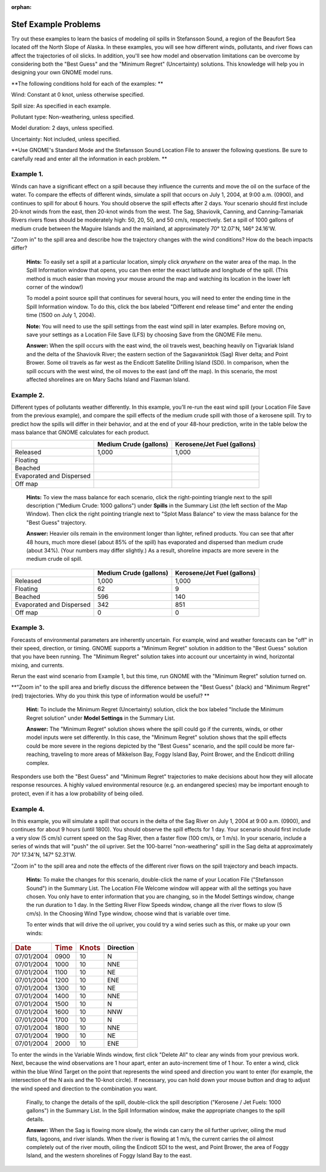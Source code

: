 
:orphan:

.. _stef_examples:

Stef Example Problems
=====================


Try out these examples to learn the basics of modeling oil spills in
Stefansson Sound, a region of the Beaufort Sea located off the North
Slope of Alaska. In these examples, you will see how different winds,
pollutants, and river flows can affect the trajectories of oil slicks.
In addition, you'll see how model and observation limitations can be
overcome by considering both the "Best Guess" and the "Minimum Regret"
(Uncertainty) solutions. This knowledge will help you in designing your
own GNOME model runs.

**The following conditions hold for each of the examples: **

Wind: Constant at 0 knot, unless otherwise specified.

Spill size: As specified in each example.

Pollutant type: Non-weathering, unless specified.

Model duration: 2 days, unless specified.

Uncertainty: Not included, unless specified.

**Use GNOME's Standard Mode and the Stefansson Sound Location File to
answer the following questions. Be sure to carefully read and enter all
the information in each problem. **

Example 1.
----------

Winds can have a significant effect on a spill because they
influence the currents and move the oil on the surface of the water. To
compare the effects of different winds, simulate a spill that occurs on
July 1, 2004, at 9:00 a.m. (0900), and continues to spill for about 6
hours. You should observe the spill effects after 2 days. Your scenario
should first include 20-knot winds from the east, then 20-knot winds
from the west. The Sag, Shaviovik, Canning, and Canning-Tamariak Rivers
rivers flows should be moderately high: 50, 20, 50, and 50 cm/s,
respectively. Set a spill of 1000 gallons of medium crude between the
Maguire Islands and the mainland, at approximately 70° 12.07'N, 146°
24.16'W.

"Zoom in" to the spill area and describe how the trajectory changes with
the wind conditions? How do the beach impacts differ?

    **Hints:** To easily set a spill at a particular location, simply
    click *anywhere* on the water area of the map. In the Spill
    Information window that opens, you can then enter the exact latitude
    and longitude of the spill. (This method is much easier than moving
    your mouse around the map and watching its location in the lower
    left corner of the window!)

    To model a point source spill that continues for several hours, you
    will need to enter the ending time in the Spill Information window.
    To do this, click the box labeled "Different end release time" and
    enter the ending time (1500 on July 1, 2004).

    **Note:** You will need to use the spill settings from the east wind
    spill in later examples. Before moving on, save your settings as a
    Location File Save (LFS) by choosing Save from the GNOME File menu.

    **Answer:** When the spill occurs with the east wind, the oil
    travels west, beaching heavily on Tigvariak Island and the delta of
    the Shaviovik River; the eastern section of the Sagavanirktok (Sag)
    River delta; and Point Brower. Some oil travels as far west as the
    Endicott Satellite Drilling Island (SDI). In comparison, when the
    spill occurs with the west wind, the oil moves to the east (and off
    the map). In this scenario, the most affected shorelines are on Mary
    Sachs Island and Flaxman Island.

Example 2.
----------

Different types of pollutants weather differently. In this
example, you’ll re-run the east wind spill (your Location File Save from
the previous example), and compare the spill effects of the medium crude
spill with those of a kerosene spill. Try to predict how the spills will
differ in their behavior, and at the end of your 48-hour prediction,
write in the table below the mass balance that GNOME calculates for each
product.

+----------------------------+------------------+-----------------------+
|                            | **Medium Crude   | **Kerosene/Jet Fuel   |
|                            | (gallons)**      | (gallons)**           |
+----------------------------+------------------+-----------------------+
| Released                   | 1,000            | 1,000                 |
+----------------------------+------------------+-----------------------+
| Floating                   |                  |                       |
+----------------------------+------------------+-----------------------+
| Beached                    |                  |                       |
+----------------------------+------------------+-----------------------+
| Evaporated and Dispersed   |                  |                       |
+----------------------------+------------------+-----------------------+
| Off map                    |                  |                       |
+----------------------------+------------------+-----------------------+

    **Hints:** To view the mass balance for each scenario, click the
    right-pointing triangle next to the spill description ("Medium
    Crude: 1000 gallons") under **Spills** in the Summary List (the left
    section of the Map Window). Then click the right pointing triangle
    next to "Splot Mass Balance" to view the mass balance for the "Best
    Guess" trajectory.

    **Answer:** Heavier oils remain in the environment longer than
    lighter, refined products. You can see that after 48 hours, much
    more diesel (about 85% of the spill) has evaporated and dispersed
    than medium crude (about 34%). (Your numbers may differ slightly.)
    As a result, shoreline impacts are more severe in the medium crude
    oil spill.

+----------------------------+------------------+-----------------------+
|                            | **Medium Crude   | **Kerosene/Jet Fuel   |
|                            | (gallons)**      | (gallons)**           |
+----------------------------+------------------+-----------------------+
| Released                   | 1,000            | 1,000                 |
+----------------------------+------------------+-----------------------+
| Floating                   | 62               | 9                     |
+----------------------------+------------------+-----------------------+
| Beached                    | 596              | 140                   |
+----------------------------+------------------+-----------------------+
| Evaporated and Dispersed   | 342              | 851                   |
+----------------------------+------------------+-----------------------+
| Off map                    | 0                | 0                     |
+----------------------------+------------------+-----------------------+

Example 3.
----------

Forecasts of environmental parameters are inherently uncertain.
For example, wind and weather forecasts can be "off" in their speed,
direction, or timing. GNOME supports a "Minimum Regret" solution in
addition to the "Best Guess" solution that you have been running. The
"Minimum Regret" solution takes into account our uncertainty in wind,
horizontal mixing, and currents.

Rerun the east wind scenario from Example 1, but this time, run GNOME
with the "Minimum Regret" solution turned on.

**"Zoom in" to the spill area and briefly discuss the difference between
the "Best Guess" (black) and "Minimum Regret" (red) trajectories. Why do
you think this type of information would be useful? **

    **Hint:** To include the Minimum Regret (Uncertainty) solution,
    click the box labeled "Include the Minimum Regret solution" under
    **Model Settings** in the Summary List.

    **Answer:** The "Minimum Regret" solution shows where the spill
    could go if the currents, winds, or other model inputs were set
    differently. In this case, the "Minimum Regret" solution shows that
    the spill effects could be more severe in the regions depicted by
    the "Best Guess" scenario, and the spill could be more far-reaching,
    traveling to more areas of Mikkelson Bay, Foggy Island Bay, Point
    Brower, and the Endicott drilling complex.

Responders use both the "Best Guess" and "Minimum Regret" trajectories
to make decisions about how they will allocate response resources. A
highly valued environmental resource (e.g. an endangered species) may be
important enough to protect, even if it has a low probability of being
oiled.

Example 4.
----------

In this example, you will simulate a spill that occurs in the
delta of the Sag River on July 1, 2004 at 9:00 a.m. (0900), and
continues for about 9 hours (until 1800). You should observe the spill
effects for 1 day. Your scenario should first include a very slow (5
cm/s) current speed on the Sag River, then a faster flow (100 cm/s, or 1
m/s). In your scenario, include a series of winds that will "push" the
oil upriver. Set the 100-barrel "non-weathering" spill in the Sag delta
at approximately 70° 17.34'N, 147° 52.31'W.

"Zoom in" to the spill area and note the effects of the different river
flows on the spill trajectory and beach impacts.

    **Hints:** To make the changes for this scenario, double-click the
    name of your Location File ("Stefansson Sound") in the Summary List.
    The Location File Welcome window will appear with all the settings
    you have chosen. You only have to enter information that you are
    changing, so in the Model Settings window, change the run duration
    to 1 day. In the Setting River Flow Speeds window, change all the
    river flows to slow (5 cm/s). In the Choosing Wind Type window,
    choose wind that is variable over time.

    To enter winds that will drive the oil upriver, you could try a wind
    series such as this, or make up your own winds:

+--------------------+--------------------+---------------------+-----------------+
| .. rubric:: Date   | .. rubric:: Time   | .. rubric:: Knots   | **Direction**   |
|    :name: date     |    :name: time     |    :name: knots     |                 |
+--------------------+--------------------+---------------------+-----------------+
| 07/01/2004         | 0900               | 10                  |     N           |
+--------------------+--------------------+---------------------+-----------------+
| 07/01/2004         | 1000               | 10                  |     NNE         |
+--------------------+--------------------+---------------------+-----------------+
| 07/01/2004         | 1100               | 10                  |     NE          |
+--------------------+--------------------+---------------------+-----------------+
| 07/01/2004         | 1200               | 10                  |     ENE         |
+--------------------+--------------------+---------------------+-----------------+
| 07/01/2004         | 1300               | 10                  |     NE          |
+--------------------+--------------------+---------------------+-----------------+
| 07/01/2004         | 1400               | 10                  |     NNE         |
+--------------------+--------------------+---------------------+-----------------+
| 07/01/2004         | 1500               | 10                  |     N           |
+--------------------+--------------------+---------------------+-----------------+
| 07/01/2004         | 1600               | 10                  |     NNW         |
+--------------------+--------------------+---------------------+-----------------+
| 07/01/2004         | 1700               | 10                  |     N           |
+--------------------+--------------------+---------------------+-----------------+
| 07/01/2004         | 1800               | 10                  |     NNE         |
+--------------------+--------------------+---------------------+-----------------+
| 07/01/2004         | 1900               | 10                  |     NE          |
+--------------------+--------------------+---------------------+-----------------+
| 07/01/2004         | 2000               | 10                  |     ENE         |
+--------------------+--------------------+---------------------+-----------------+

To enter the winds in the Variable Winds window, first click "Delete
All" to clear any winds from your previous work. Next, because the wind
observations are 1 hour apart, enter an auto-increment time of 1 hour.
To enter a wind, click within the blue Wind Target on the point that
represents the wind speed and direction you want to enter (for example,
the intersection of the N axis and the 10-knot circle). If necessary,
you can hold down your mouse button and drag to adjust the wind speed
and direction to the combination you want.

    Finally, to change the details of the spill, double-click the spill
    description ("Kerosene / Jet Fuels: 1000 gallons") in the Summary
    List. In the Spill Information window, make the appropriate changes
    to the spill details.

    **Answer:** When the Sag is flowing more slowly, the winds can carry
    the oil further upriver, oiling the mud flats, lagoons, and river
    islands. When the river is flowing at 1 m/s, the current carries the
    oil almost completely out of the river mouth, oiling the Endicott
    SDI to the west, and Point Brower, the area of Foggy Island, and the
    western shorelines of Foggy Island Bay to the east.
